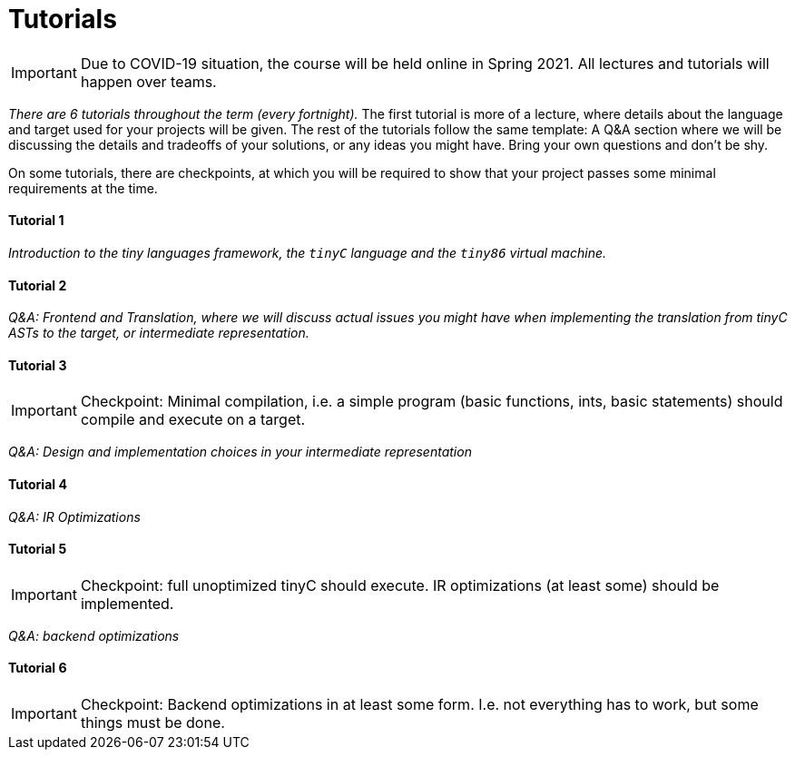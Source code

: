 = Tutorials

IMPORTANT: Due to COVID-19 situation, the course will be held online in Spring 2021. All lectures and tutorials will happen over teams. 

_There are 6 tutorials throughout the term (every fortnight)._ The first tutorial is more of a lecture, where details about the language and target used for your projects will be given. The rest of the tutorials follow the same template: A Q&A section where we will be discussing the details and tradeoffs of your solutions, or any ideas you might have. Bring your own questions and don't be shy. 

On some tutorials, there are checkpoints, at which you will be required to show that your project passes some minimal requirements at the time. 

==== Tutorial 1

_Introduction to the tiny languages framework, the `tinyC` language and the `tiny86` virtual machine._

==== Tutorial 2

_Q&A: Frontend and Translation, where we will discuss actual issues you might have when implementing the translation from tinyC ASTs to the target, or intermediate representation._

==== Tutorial 3

IMPORTANT: Checkpoint: Minimal compilation, i.e. a simple program (basic functions, ints, basic statements) should compile and execute on a target.

_Q&A: Design and implementation choices in your intermediate representation_

==== Tutorial 4

_Q&A: IR Optimizations_

==== Tutorial 5

IMPORTANT: Checkpoint: full unoptimized tinyC should execute. IR optimizations (at least some) should be implemented. 

_Q&A: backend optimizations_ 

==== Tutorial 6

IMPORTANT: Checkpoint: Backend optimizations in at least some form. I.e. not everything has to work, but some things must be done. 